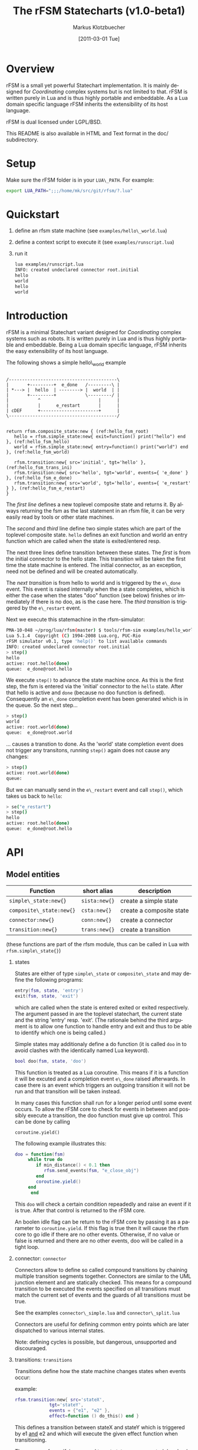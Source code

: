 #+TITLE:	The rFSM Statecharts (v1.0-beta1)
#+AUTHOR:	Markus Klotzbuecher
#+EMAIL:	markus.klotzbuecher@mech.kuleuven.be
#+DATE:		[2011-03-01 Tue]
#+DESCRIPTION:
#+KEYWORDS:
#+LANGUAGE:	en
#+OPTIONS:	H:3 num:t toc:t \n:nil @:t ::t |:t ^:t -:t f:t *:t <:t
#+OPTIONS:	TeX:t LaTeX:nil skip:nil d:nil todo:t pri:nil tags:not-in-toc
#+INFOJS_OPT:	view:nil toc:nil ltoc:t mouse:underline buttons:0 path:http://orgmode.org/org-info.js
#+EXPORT_SELECT_TAGS: export
#+EXPORT_EXCLUDE_TAGS: noexport
#+LINK_UP:
#+LINK_HOME:
#+XSLT:
#+STYLE:	<link rel="stylesheet" type="text/css" href="css/stylesheet.css" />

#+STARTUP:	showall
#+STARTUP:	hidestars


* Overview

  rFSM is a small yet powerful Statechart implementation. It is mainly
  designed for /Coordinating/ complex systems but is not limited to
  that. rFSM is written purely in Lua and is thus highly portable and
  embeddable. As a Lua domain specific language rFSM inherits the
  extensibility of its host language.

  rFSM is dual licensed under LGPL/BSD.

  This README is also available in HTML and Text format in the doc/
  subdirectory.

* Setup

  Make sure the rFSM folder is in your =LUA\_PATH=. For example:

  #+begin_src sh
    export LUA_PATH=";;;/home/mk/src/git/rfsm/?.lua"
  #+end_src

* Quickstart

  1. define an rfsm state machine (see =examples/hello\_world.lua=)
  2. define a context script to execute it (see =examples/runscript.lua=)
  3. run it
     #+begin_src sh
       lua examples/runscript.lua
       INFO: created undeclared connector root.initial
       hello
       world
       hello
       world
     #+end_src

* Introduction

  rFSM is a minimal Statechart variant designed for /Coordinating/
  complex systems such as robots. It is written purely in Lua and is
  thus highly portable and embeddable. Being a Lua domain specific
  language, rFSM inherits the easy extensibility of its host language.

  The following shows a simple hello\_world example

  #+begin_src ditaa :file example1.png :cmdline -o

    /-----------------------------------------\
    |       +---------+  e_done   /---------\ |
    | *---> |  hello  | --------> |  world  | |
    |       +---------+           \---------/ |
    |           ^                      |      |
    |           |      e_restart       |      |
    | cDEF      +----------------------+      |
    \-----------------------------------------/

  #+end_src

  #+begin_src lua -n -r
    return rfsm.composite_state:new { (ref:hello_fsm_root)
       hello = rfsm.simple_state:new{ exit=function() print("hello") end }, (ref:hello_fsm_hello)
       world = rfsm.simple_state:new{ entry=function() print("world") end }, (ref:hello_fsm_world)

       rfsm.transition:new{ src='initial', tgt='hello' }, (ref:hello_fsm_trans_ini)
       rfsm.transition:new{ src='hello', tgt='world', events={ 'e_done' } }, (ref:hello_fsm_e_done)
       rfsm.transition:new{ src='world', tgt='hello', events={ 'e_restart' } }, (ref:hello_fsm_e_restart)
    }
  #+end_src

  The [[(hello_fsm_root)][first line]] defines a new toplevel composite state and returns
  it. By always returning the fsm as the last statement in an rfsm
  file, it can be very easily read by tools or other state machines.

  The [[(hello_fsm_hello)][second]] and [[(hello_fsm_world)][third]] line define two simple states which are part of
  the toplevel composite state. =hello= defines an exit function and
  world an entry function which are called when the state is
  exited/entered resp.

  The next three lines define transition between these states. The
  [[(hello_fsm_trans_ini)][first]] is from the initial connector to the hello state. This
  transition will be taken the first time the state machine is
  entered. The initial connector, as an exception, need not be defined
  and will be created automatically.

  The [[(hello_fsm_e_done)][next transition]] is from hello to world and is triggered by the
  =e\_done= event. This event is raised internally when the a state
  completes, which is either the case when the states "doo" function
  (see below) finishes or immediately if there is no doo, as is the
  case here. The [[(hello_fsm_e_restart)][third transition]] is triggered by the =e\_restart=
  event.

  Next we execute this statemachine in the rfsm-simulator:

  #+begin_src sh
    PMA-10-048 ~/prog/lua/rfsm(master) $ tools/rfsm-sim examples/hello_world.lua
    Lua 5.1.4  Copyright (C) 1994-2008 Lua.org, PUC-Rio
    rFSM simulator v0.1, type 'help()' to list available commands
    INFO: created undeclared connector root.initial
    > step()
    hello
    active: root.hello(done)
    queue:  e_done@root.hello
  #+end_src

  We execute =step()= to advance the state machine once. As this is
  the first step, the fsm is entered via the 'initial' connector to
  the =hello= state. After that hello is active and =done= (because no
  doo function is defined). Consequently an =e\_done= completion event
  has been generated which is in the queue. So the next step...

  #+begin_src sh
    > step()
    world
    active: root.world(done)
    queue:  e_done@root.world
  #+end_src

  ... causes a transtion to done. As the 'world' state completion
  event does not trigger any transitons, running =step()= again does
  not cause any changes:

  #+begin_src sh
    > step()
    active: root.world(done)
    queue:
  #+end_src
  But we can manually send in the =e\_restart= event and call =step()=,
  which takes us back to =hello=:

  #+begin_src sh
    > se("e_restart")
    > step()
    hello
    active: root.hello(done)
    queue:  e_done@root.hello
  #+end_src


* API
** Model entities

   | Function                 | short alias   | description              |
   |--------------------------+---------------+--------------------------|
   | =simple\_state:new{}=    | =sista:new{}= | create a simple state    |
   | =composite\_state:new{}= | =csta:new{}=  | create a composite state |
   | =connector:new{}=        | =conn:new{}=  | create a connector       |
   | =transition:new{}=       | =trans:new{}= | create a transition      |

   (these functions are part of the rfsm module, thus can be called
   in Lua with =rfsm.simple\_state{}=)

   1. states

      States are either of type =simple\_state= or =composite\_state=
      and may define the following programs:

      #+begin_src lua
	entry(fsm, state, 'entry')
	exit(fsm, state, 'exit')
      #+end_src

      which are called when the state is entered exited or exited
      respectively. The argument passed in are the toplevel
      statechart, the current state and the string 'entry'
      resp. 'exit'. (The rationale behind the third argument is to
      allow one function to handle entry and exit and thus to be able
      to identify which one is being called.)

      Simple states may additionaly define a do function (it is called
      =doo= in to avoid clashes with the identically named Lua
      keyword).

      #+begin_src lua
	bool doo(fsm, state, 'doo')
      #+end_src

      This function is treated as a Lua coroutine. This means if it is
      a function it will be excuted and a completion event =e\_done=
      raised afterwards. In case there is an event which triggers an
      outgoing transition it will not be run and that transition will
      be taken instead.

      In many cases this function shall run for a longer period until
      some event occurs. To allow the rFSM core to check for events in
      between and possibly execute a transition, the doo function must
      give up control. This can be done by calling

      =coroutine.yield()=

      The following example illustrates this:

      #+begin_src lua
	doo = function(fsm)
		 while true do
		    if min_distance() < 0.1 then
		       rfsm.send_events(fsm, "e_close_obj")
		    end
		    coroutine.yield()
		 end
	      end
      #+end_src

      This =doo= will check a certain condition repeadedly and raise
      an event if it is true. After that control is returned to the
      rFSM core.

      An boolen idle flag can be return to the rFSM core by passing it
      as a parameter to =coroutine.yield=. If this flag is true then
      it will cause the rfsm core to go idle if there are no other
      events. Otherwise, if no value or false is returned and there
      are no other events, doo will be called in a tight loop.

   2. connector: =connector=

      Connectors allow to define so called compound transitions by
      chaining multiple transition segments together. Connectors are
      similar to the UML junction element and are statically
      checked. This means for a compound transition to be executed the
      events specified on all transitions must match the current set
      of events and the guards of all transitions must be true.

      See the examples =connector\_simple.lua= and =connector\_split.lua=

      Connectors are useful for defining common entry points which are
      later dispatched to various internal states.

      Note: defining cycles is possible, but dangerous, unsupported
      and discouraged.

   3. transitions: =transitions=

      Transitions define how the state machine changes states when
      events occur:

      example:

      #+begin_src lua
	rfsm.transition:new{ src='stateX',
			     tgt='stateY',
			     events = {"e1", "e2" },
			     effect=function () do_this() end }
      #+end_src

      This defines a transition between stateX and stateY which is
      triggered by e1 _and_ e2 and which will execute the given effect
      function when transitioning.

      Three ways of specifying src and target states are supported:
      /local/, /relative/ or /absolute/. In the above example 'stateX'
      and 'stateY' are referenced locally and must therefore be
      defined within the same composite state as this transition.

      Relative references specify states which are, relative to the
      position of the transition, deeper nested. Such a reference
      starts with a leading dot. For example:

      #+begin_src lua
	return rfsm.csta:new{
	   operational=rfsm.csta:new{
	      motors_on = rfsm.csta:new{
		 moving = rfsm.sista:new{},
		 stopped = rfsm.sista:new{},
	      },
	   },
	   off=rfsm.sista:new{},
	   rfsm.trans:new{src='initial', tgt=".operational.motors_on.moving"}
	}
      #+end_src

      This transition is defined between the (locally referenced)
      'initial' connector to the relatively referenced =moving= state.

      At last absolute references begin with "root." Using absolute
      syntax is strongly discouraged for anything other than testing,
      as it breaks compositionality: if a state machine is used within
      a larger statemachine the absolute reference is broken.

** Operational API

   | Function                     | description                                          |
   |------------------------------+------------------------------------------------------|
   | =fsm rfsm.init(fsmmodel)=    | create an inialized rfsm instance from model         |
   | =idle rfsm.step(fsm, n)=     | attempt to transition FSM n times. Default: once     |
   | =rfsm.run(fsm)=              | run FSM until it goes idle                           |
   | =rfsm.send\_events(fsm, ...)= | send one or more events to internal rfsm event queue |


   The =step= will attempt to step the given initialized fsm for n
   times. A step can either be a transition or a single execution of
   the doo program. Step will return either when the state machine is
   idle or the number of steps has been reached. The Boolean return
   value is whether the fsm is idle or not.

   Invoking =run= will call step as long as the fsm is not idle. Not idle
   means: there are events in the queue or there is an active =doo=
   function which is not idle.

** Hook functions

   The following hook functions can be defined for a toplevel
   composite state and allow to refine various behavior of the state
   machine.

   | function                 | description                                                                      |
   |--------------------------+----------------------------------------------------------------------------------|
   | =dbg=                    | called to output debug information. Set to false to disable. Default false.      |
   | =info=                   | called to output informational messages. Set to false to disable. Default stdout |
   | =warn=                   | called to output warnings. Set to false to disable. Default stderr.              |
   | =err=                    | called to output errors. Set to false to disable. Default stderr.                |
   | =table getevents()=      | function which returns a table of new events which have occurred                 |
   | =dropevents(fsm, evtab)= | function is called with events which are discarded                               |
   | =step\_hook(fsm)=        | is called for each step (mostly for debugging purposes)                          |
   | =idle\_hook(fsm)=        | called *instead* of returning from step/run functions                            |

   The most important function is =getevents=. The purpose of this
   function is return all events which occurred in a table. This allows
   to integrate rFSM instances into any event driven environment.

* Common pitfalls

  1. Name clashes between state/connector names with reserved Lua
     keywords.

     This can be worked around by using the following syntax:

     #+begin_src lua
     ['end'] = rfsm.sista{...}
     #+end_src

  2. Executing functions accidentially

     It is a common mistake to execute externally defined functions
     instead of adding references to them:

     #+begin_src lua
     stateX = rfsm.sista{ entry = my_func() }
     #+end_src

     The (likely) mistake above is to execute my\_func and assigning
     the result to entry instead of assigning my\_func:

     #+begin_src lua
     stateX = rfsm.sista{ entry = my_func }
     #+end_src

     Of course the first example would be perfectly valid if
     my\_func() returned a function as a result!

* Tools

  Some useful tools to be found in the =tools/= directory.

  - =rfsm-viz=
    simple tool which can generate images from state machines.

    to generate all possible formats run:

    #+begin_src sh
    $ tools/rfsm-viz all examples/composite_nested.lua
    #+end_src

    generates various representations (in examples/)

  - =rfsm-sim=

    small command line simulator for running a fsm
    interactively.

    #+begin_src sh
    $ tools/rfsm-sim all examples/ball_tracker_scope.lua
    #+end_src

    It requires a image viewer which automatically updates once the
    file displayed changes. For example =evince= works nicely.

  - =rfsm2json= converts an lua fsm to a json representation. Requires
    lua-json.

  - =rfsm-dbg= experimental. don't use.

* Helper modules
  - =fsm2uml.lua= module to generate UML like figures from rFSM
  - =fsm2tree.lua= module to generate the tree structure of an rFSM instance
  - =fsmpp.lua= Lowlevel function used to improve the debug output.
  - =fsmtesting.lua= statemachine testing infrastructure.
  - =rfsm\_rtt.lua= Useful functions for using rFSM with OROCOS rtt
  - =fsmdbg.lua= a remote debugger interface which is simply still too
    experimental to be even documented.

* More examples, tips and tricks
** A more complete example

   The graphical model:

   #+begin_src ditaa :file example2.png :cmdline -o

   /-----------------------------------------------------\
   | root                                                |
   |                                                     |
   |        /----------------------------------------\   |
   |        | on                                     |   |
   |        |        *                     c9AC      |   |
   |        |        |                               |   |
   |        |        v                               |   |
   |  *---->|  /------------\ e_stop  /-----------\  |   |
   |  ^     |  |            |-------->|           |  |   |
   |  |     |  |   moving   |         |  waiting  |  |   |
   |  |     |  |            |<--------|           |  |   |
   |  |     |  \------------/ e_start \-----------/  |   |
   |  |     |                                        |   |
   |  |     \----------------------------------------/   |
   |  |                                 ^  |             |
   |  | e_reset           e_error_fixed |  |             |
   |  |                                 |  | e_error     |
   |  |                                 |  v             |
   |  |    /-------------\            /-------\          |
   |  +----| fatal_error |<-----------| error |          |
   |       \-------------/            \-------/          |
   |                      e_fatal_error                  |
   |                                        cDEF         |
   |                                                     |
   \-----------------------------------------------------/

   #+end_src

   ... and the corresponding textual representation:

   #+begin_src lua
     -- any rFSM is always contained in a composite_state
     return rfsm.composite_state:new {
       	dbg = true, -- enable debugging

       	on = rfsm.composite_state:new {
	   entry = function () print("disabling brakes") end,
	   exit = function () print("enabling brakes") end,

	   moving = rfsm.simple_state:new {
	      entry=function () print("starting to move") end,
	      exit=function () print("stopping") end,
	   },

	   waiting = rfsm.simple_state:new {},

	   -- define some transitions
	   rfsm.trans:new{ src='initial', tgt='waiting' },
	   rfsm.trans:new{ src='waiting', tgt='moving', events={ 'e_start' } },
	   rfsm.trans:new{ src='moving', tgt='waiting', events={ 'e_stop' } },
       	},

       	error = rfsm.simple_state:new {
	   doo = function (fsm)
		      print ("Error detected - trying to fix")
		      coroutine.yield()
		      math.randomseed( os.time() )
		      coroutine.yield()
		      if math.random(0,100) < 40 then
			 print("unable to fix, raising e_fatal_error")
			 rfsm.send_events(fsm, "e_fatal_error")
		      else
			 print("repair succeeded!")
			 rfsm.send_events(fsm, "e_error_fixed")
		      end
		   end,
       	},

       	fatal_error = rfsm.simple_state:new {},

       	rfsm.trans:new{ src='initial', tgt='on', effect=function () print("initalizing system") end },
       	rfsm.trans:new{ src='on', tgt='error', events={ 'e_error' } },
       	rfsm.trans:new{ src='error', tgt='on', events={ 'e_error_fixed' } },
       	rfsm.trans:new{ src='error', tgt='fatal_error', events={ 'e_fatal_error' } },
       	rfsm.trans:new{ src='fatal_error', tgt='initial', events={ 'e_reset' } },
     }
   #+end_src

** How to compose state machines

   This is easy! Let's assume the state machine is is a file
   "subfsm.lua" and uses the strongly recommended =return
   rfsm.csta:new ...= syntax, it can be included as follows:

   #+begin_src lua
       	return rfsm.csta:new {

	   name_of_composite_state = dofile("subfsm.lua"),

	   otherstateX = rfsm.sista{},
	   ...
       	}
   #+end_src

   Make sure not to forget the ',' after the =dofile()= statement!

* Acknowledgement

  - Funding

    The research leading to these results has received funding from
    the European Community's Seventh Framework Programme
    (FP7/2007-2013) under grant agreement no. FP7-ICT-231940-BRICS
    (Best Practice in Robotics)

  - Scientific background

    This work borrows many ideas from the Statecharts by David Harel
    and some from UML 2.1 State Machines. The following publications
    are the most relevant

    David Harel and Amnon Naamad. 1996. The STATEMATE semantics of
    statecharts. ACM Trans. Softw. Eng. Methodol. 5, 4 (October 1996),
    293-333. DOI=10.1145/235321.235322
    http://doi.acm.org/10.1145/235321.235322

    The OMG UML Specification:
    http://www.omg.org/spec/UML/2.3/Superstructure/PDF/
